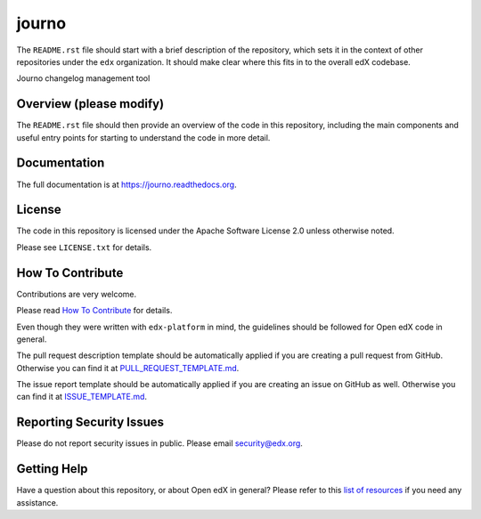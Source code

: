 journo
=============================

|pypi-badge| |travis-badge| |codecov-badge| |doc-badge| |pyversions-badge|
|license-badge|

The ``README.rst`` file should start with a brief description of the repository,
which sets it in the context of other repositories under the ``edx``
organization. It should make clear where this fits in to the overall edX
codebase.

Journo changelog management tool

Overview (please modify)
------------------------

The ``README.rst`` file should then provide an overview of the code in this
repository, including the main components and useful entry points for starting
to understand the code in more detail.

Documentation
-------------

The full documentation is at https://journo.readthedocs.org.

License
-------

The code in this repository is licensed under the Apache Software License 2.0 unless
otherwise noted.

Please see ``LICENSE.txt`` for details.

How To Contribute
-----------------

Contributions are very welcome.

Please read `How To Contribute <https://github.com/edx/edx-platform/blob/master/CONTRIBUTING.rst>`_ for details.

Even though they were written with ``edx-platform`` in mind, the guidelines
should be followed for Open edX code in general.

The pull request description template should be automatically applied if you are creating a pull request from GitHub. Otherwise you
can find it at `PULL_REQUEST_TEMPLATE.md <https://github.com/edx/journo/blob/master/.github/PULL_REQUEST_TEMPLATE.md>`_.

The issue report template should be automatically applied if you are creating an issue on GitHub as well. Otherwise you
can find it at `ISSUE_TEMPLATE.md <https://github.com/edx/journo/blob/master/.github/ISSUE_TEMPLATE.md>`_.

Reporting Security Issues
-------------------------

Please do not report security issues in public. Please email security@edx.org.

Getting Help
------------

Have a question about this repository, or about Open edX in general?  Please
refer to this `list of resources`_ if you need any assistance.

.. _list of resources: https://open.edx.org/getting-help


.. |pypi-badge| image:: https://img.shields.io/pypi/v/journo.svg
    :target: https://pypi.python.org/pypi/journo/
    :alt: PyPI

.. |travis-badge| image:: https://travis-ci.org/edx/journo.svg?branch=master
    :target: https://travis-ci.org/edx/journo
    :alt: Travis

.. |codecov-badge| image:: http://codecov.io/github/edx/journo/coverage.svg?branch=master
    :target: http://codecov.io/github/edx/journo?branch=master
    :alt: Codecov

.. |doc-badge| image:: https://readthedocs.org/projects/journo/badge/?version=latest
    :target: http://journo.readthedocs.io/en/latest/
    :alt: Documentation

.. |pyversions-badge| image:: https://img.shields.io/pypi/pyversions/journo.svg
    :target: https://pypi.python.org/pypi/journo/
    :alt: Supported Python versions

.. |license-badge| image:: https://img.shields.io/github/license/edx/journo.svg
    :target: https://github.com/edx/journo/blob/master/LICENSE.txt
    :alt: License
